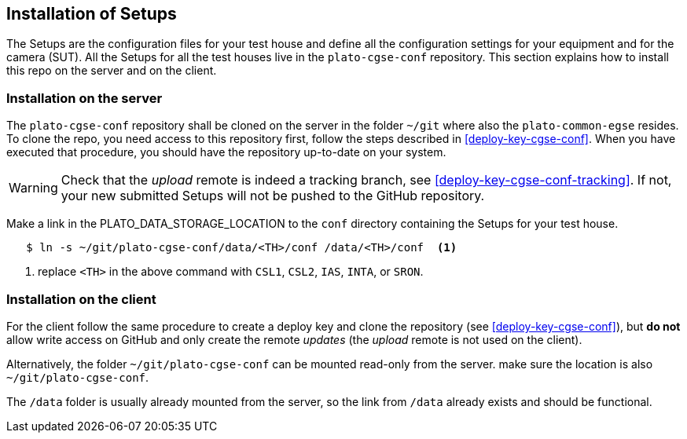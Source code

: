[#cgse-conf-install]
== Installation of Setups

The Setups are the configuration files for your test house and define all the configuration settings for your equipment and for the camera (SUT). All the Setups for all the test houses live in the `plato-cgse-conf` repository. This section explains how to install this repo on the server and on the client.

[discrete]
=== Installation on the server

The `plato-cgse-conf` repository shall be cloned on the server in the folder `~/git` where also the `plato-common-egse` resides. To clone the repo, you need access to this repository first, follow the steps described in <<deploy-key-cgse-conf>>. When you have executed that procedure, you should have the repository up-to-date on your system.

[WARNING]
Check that the _upload_ remote is indeed a tracking branch, see <<deploy-key-cgse-conf-tracking>>. If not, your new submitted Setups will not be pushed to the GitHub repository.

Make a link in the PLATO_DATA_STORAGE_LOCATION to the `conf` directory containing the Setups for your test house.

----
   $ ln -s ~/git/plato-cgse-conf/data/<TH>/conf /data/<TH>/conf  <1>
----
<1> replace `<TH>` in the above command with `CSL1`, `CSL2`, `IAS`, `INTA`, or `SRON`.

[discrete]
=== Installation on the client

For the client follow the same procedure to create a deploy key and clone the repository (see <<deploy-key-cgse-conf>>), but **do not** allow write access on GitHub and only create the remote _updates_ (the _upload_ remote is not used on the client).

Alternatively, the folder `~/git/plato-cgse-conf` can be mounted read-only from the server. make sure the location is also `~/git/plato-cgse-conf`.

The `/data` folder is usually already mounted from the server, so the link from `/data` already exists and should be functional.
